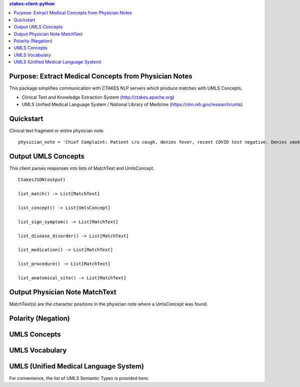 .. contents:: ctakes-client-python

Purpose: Extract Medical Concepts from Physician Notes
=======================================================
This package simplifies communication with CTAKES NLP servers which produce matches with UMLS Concepts.

- Clinical Text and Knowledge Extraction System (http://ctakes.apache.org)  
- UMLS Unified Medical Language System / National Library of Medicine (https://nlm.nih.gov/research/umls)


Quickstart
==============================
Clinical text fragment or entire physician note.
::
   physician_note = 'Chief Complaint: Patient c/o cough, denies fever, recent COVID test negative. Denies smoking.'

Output UMLS Concepts
==========================================
This client parses responses into lists of MatchText and UmlsConcept. 
::
    CtakesJSON(output)

    list_match() -> List[MatchText]
    
    list_concept() -> List[UmlsConcept]

    list_sign_symptom() -> List[MatchText]

    list_disease_disorder() -> List[MatchText]

    list_medication() -> List[MatchText]

    list_procedure() -> List[MatchText]

    list_anatomical_site() -> List[MatchText]


Output Physician Note MatchText
===================================
MatchText(s) are the character positions in the physician note where a UmlsConcept was found.

.. image:: README/diagram/MatchText.png
  :width: 400
  :alt: MatchText::= begin end text polarity UmlsConcept+

Polarity (Negation)
================================================
.. image:: README/diagram/polarity.png
  :width: 400

UMLS Concepts
================================================
.. image:: README/diagram/UmlsConcept.png
.. image:: README/diagram/cui.png
.. image:: README/diagram/tui.png

UMLS Vocabulary
================================================
.. image:: README/diagram/codingScheme.png
.. image:: README/diagram/code.png
    
UMLS (Unified Medical Language System)
=========================================================
For convenience, the list of UMLS Semantic Types is provided here.

.. csv-table:: Semantic Types and Groupings
   :file: README/SemGroups_2018.csv
   :widths: 10, 20, 10, 60
   :header-rows: 1

   
   
   

	      
